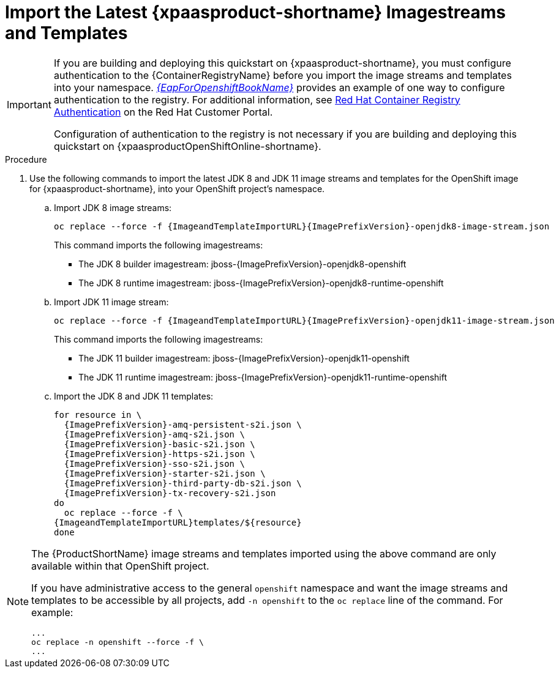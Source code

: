 
[[import_imagestreams_templates]]
= Import the Latest {xpaasproduct-shortname} Imagestreams and Templates

[IMPORTANT]
====
If you are building and deploying this quickstart on {xpaasproduct-shortname}, you must configure authentication to the {ContainerRegistryName} before you import the image streams and templates into your namespace. link:{LinkOpenShiftGuide}#container_registry_authentication[_{EapForOpenshiftBookName}_] provides an example of one way to configure authentication to the registry. For additional information, see link:https://access.redhat.com/RegistryAuthentication[Red Hat Container Registry Authentication] on the Red Hat Customer Portal.

Configuration of authentication to the registry is not necessary if you are building and deploying this quickstart on {xpaasproductOpenShiftOnline-shortname}.
====

.Procedure

. Use the following commands to import the latest JDK 8 and JDK 11 image streams and templates for the OpenShift image for {xpaasproduct-shortname}, into your OpenShift project's namespace.

.. Import JDK 8 image streams:
+
[options="nowrap",subs="+attributes"]
----
oc replace --force -f {ImageandTemplateImportURL}{ImagePrefixVersion}-openjdk8-image-stream.json
----
+
This command imports the following imagestreams:

* The JDK 8 builder imagestream: jboss-{ImagePrefixVersion}-openjdk8-openshift
* The JDK 8 runtime imagestream: jboss-{ImagePrefixVersion}-openjdk8-runtime-openshift
+
.. Import JDK 11 image stream:
+
[options="nowrap",subs="+attributes"]
----
oc replace --force -f {ImageandTemplateImportURL}{ImagePrefixVersion}-openjdk11-image-stream.json
----
+
This command imports the following imagestreams:

* The JDK 11 builder imagestream: jboss-{ImagePrefixVersion}-openjdk11-openshift
* The JDK 11 runtime imagestream: jboss-{ImagePrefixVersion}-openjdk11-runtime-openshift
+
.. Import the JDK 8 and JDK 11 templates:
+
[options="nowrap",subs="+attributes"]
----
for resource in \
  {ImagePrefixVersion}-amq-persistent-s2i.json \
  {ImagePrefixVersion}-amq-s2i.json \
  {ImagePrefixVersion}-basic-s2i.json \
  {ImagePrefixVersion}-https-s2i.json \
  {ImagePrefixVersion}-sso-s2i.json \
  {ImagePrefixVersion}-starter-s2i.json \
  {ImagePrefixVersion}-third-party-db-s2i.json \
  {ImagePrefixVersion}-tx-recovery-s2i.json
do
  oc replace --force -f \
{ImageandTemplateImportURL}templates/${resource}
done
----

[NOTE]
====
The {ProductShortName} image streams and templates imported using the above command are only available within that OpenShift project.

If you have administrative access to the general `openshift` namespace and want the image streams and templates to be accessible by all projects, add `-n openshift` to the `oc replace` line of the command. For example:

[options="nowrap"]
----
...
oc replace -n openshift --force -f \
...
----
====